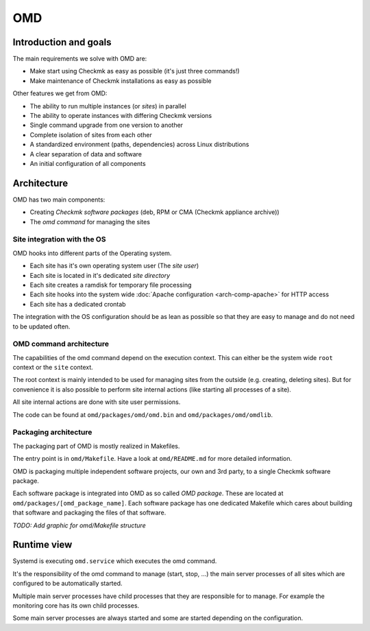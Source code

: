 ===
OMD
===

Introduction and goals
======================

The main requirements we solve with OMD are:

* Make start using Checkmk as easy as possible (it's just three commands!)
* Make maintenance of Checkmk installations as easy as possible

Other features we get from OMD:

* The ability to run multiple instances (or *sites*) in parallel
* The ability to operate instances with differing Checkmk versions
* Single command upgrade from one version to another
* Complete isolation of sites from each other
* A standardized environment (paths, dependencies) across Linux distributions
* A clear separation of data and software
* An initial configuration of all components

Architecture
============

OMD has two main components:

* Creating *Checkmk software packages* (deb, RPM or CMA (Checkmk appliance archive))
* The *omd command* for managing the sites

Site integration with the OS
----------------------------

OMD hooks into different parts of the Operating system.

* Each site has it's own operating system user (The *site user*)
* Each site is located in it's dedicated *site directory*
* Each site creates a ramdisk for temporary file processing
* Each site hooks into the system wide
  :doc:`Apache configuration <arch-comp-apache>` for HTTP access
* Each site has a dedicated crontab

The integration with the OS configuration should be as lean as possible so that
they are easy to manage and do not need to be updated often.

OMD command architecture
------------------------

The capabilities of the omd command depend on the execution context. This can
either be the system wide ``root`` context or the ``site`` context.

The root context is mainly intended to be used for managing sites from the
outside (e.g. creating, deleting sites). But for convenience it is also possible
to perform site internal actions (like starting all processes of a site).

All site internal actions are done with site user permissions.

The code can be found at ``omd/packages/omd/omd.bin`` and
``omd/packages/omd/omdlib``.

Packaging architecture
----------------------

The packaging part of OMD is mostly realized in Makefiles.

The entry point is in ``omd/Makefile``. Have a look at ``omd/README.md`` for
more detailed information.

OMD is packaging multiple independent software projects, our own and 3rd party,
to a single Checkmk software package.

Each software package is integrated into OMD as so called *OMD package*. These
are located at ``omd/packages/[omd_package_name]``. Each software package has
one dedicated Makefile which cares about building that software and packaging
the files of that software.

*TODO: Add graphic for omd/Makefile structure*

Runtime view
============

Systemd is executing ``omd.service`` which executes the omd command.

It's the responsibility of the omd command to manage (start, stop, ...) the main
server processes of all sites which are configured to be automatically started.

Multiple main server processes have child processes that they are responsible
for to manage. For example the monitoring core has its own child processes.

Some main server processes are always started and some are started depending
on the configuration.

.. uml::

   [OMD]
   node "Site processes" as omd_p {
      [mknotifyd]
      [mkeventd]
      component "[[../arch-comp-rrdcached.html rrdcached]]" as rrdcached
      [liveproxyd]
      component "[[../arch-comp-liveproxyd.html liveproxyd]]" as liveproxyd
      [crontab]
      component "[[../arch-comp-dcd.html dcd]]" as dcd
      component "[[../arch-comp-apache.html Apache]]" as apache
      [agent-receiver]
      [redis]
      [stunnel]
      [cmc]
   }
   node "Microcore helper processes" as cmc_p {
      [checkhelper] as checker
      [icmpsender]
      [icmpreceiver]
      [fetcher]
      [cmk --notify]
      [cmk --handle-alerts]
      [cmk --create-rrd]
      [cmk --checker]
      [cmk --real-time-checks]
   }
   node "liveproxyd processes" as liveproxyd_p {
      [Site process]
   }
   node "Apache processes" as apache_p {
      [Worker process]
   }
   OMD -> omd_p
   cmc -> cmc_p
   liveproxyd -> liveproxyd_p
   apache -> apache_p
